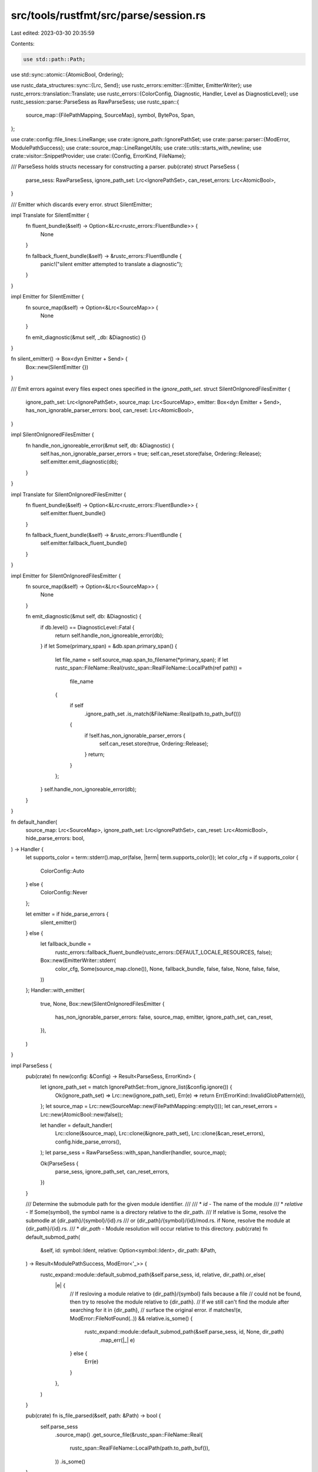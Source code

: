 src/tools/rustfmt/src/parse/session.rs
======================================

Last edited: 2023-03-30 20:35:59

Contents:

.. code-block:: rs

    use std::path::Path;
use std::sync::atomic::{AtomicBool, Ordering};

use rustc_data_structures::sync::{Lrc, Send};
use rustc_errors::emitter::{Emitter, EmitterWriter};
use rustc_errors::translation::Translate;
use rustc_errors::{ColorConfig, Diagnostic, Handler, Level as DiagnosticLevel};
use rustc_session::parse::ParseSess as RawParseSess;
use rustc_span::{
    source_map::{FilePathMapping, SourceMap},
    symbol, BytePos, Span,
};

use crate::config::file_lines::LineRange;
use crate::ignore_path::IgnorePathSet;
use crate::parse::parser::{ModError, ModulePathSuccess};
use crate::source_map::LineRangeUtils;
use crate::utils::starts_with_newline;
use crate::visitor::SnippetProvider;
use crate::{Config, ErrorKind, FileName};

/// ParseSess holds structs necessary for constructing a parser.
pub(crate) struct ParseSess {
    parse_sess: RawParseSess,
    ignore_path_set: Lrc<IgnorePathSet>,
    can_reset_errors: Lrc<AtomicBool>,
}

/// Emitter which discards every error.
struct SilentEmitter;

impl Translate for SilentEmitter {
    fn fluent_bundle(&self) -> Option<&Lrc<rustc_errors::FluentBundle>> {
        None
    }

    fn fallback_fluent_bundle(&self) -> &rustc_errors::FluentBundle {
        panic!("silent emitter attempted to translate a diagnostic");
    }
}

impl Emitter for SilentEmitter {
    fn source_map(&self) -> Option<&Lrc<SourceMap>> {
        None
    }

    fn emit_diagnostic(&mut self, _db: &Diagnostic) {}
}

fn silent_emitter() -> Box<dyn Emitter + Send> {
    Box::new(SilentEmitter {})
}

/// Emit errors against every files expect ones specified in the `ignore_path_set`.
struct SilentOnIgnoredFilesEmitter {
    ignore_path_set: Lrc<IgnorePathSet>,
    source_map: Lrc<SourceMap>,
    emitter: Box<dyn Emitter + Send>,
    has_non_ignorable_parser_errors: bool,
    can_reset: Lrc<AtomicBool>,
}

impl SilentOnIgnoredFilesEmitter {
    fn handle_non_ignoreable_error(&mut self, db: &Diagnostic) {
        self.has_non_ignorable_parser_errors = true;
        self.can_reset.store(false, Ordering::Release);
        self.emitter.emit_diagnostic(db);
    }
}

impl Translate for SilentOnIgnoredFilesEmitter {
    fn fluent_bundle(&self) -> Option<&Lrc<rustc_errors::FluentBundle>> {
        self.emitter.fluent_bundle()
    }

    fn fallback_fluent_bundle(&self) -> &rustc_errors::FluentBundle {
        self.emitter.fallback_fluent_bundle()
    }
}

impl Emitter for SilentOnIgnoredFilesEmitter {
    fn source_map(&self) -> Option<&Lrc<SourceMap>> {
        None
    }

    fn emit_diagnostic(&mut self, db: &Diagnostic) {
        if db.level() == DiagnosticLevel::Fatal {
            return self.handle_non_ignoreable_error(db);
        }
        if let Some(primary_span) = &db.span.primary_span() {
            let file_name = self.source_map.span_to_filename(*primary_span);
            if let rustc_span::FileName::Real(rustc_span::RealFileName::LocalPath(ref path)) =
                file_name
            {
                if self
                    .ignore_path_set
                    .is_match(&FileName::Real(path.to_path_buf()))
                {
                    if !self.has_non_ignorable_parser_errors {
                        self.can_reset.store(true, Ordering::Release);
                    }
                    return;
                }
            };
        }
        self.handle_non_ignoreable_error(db);
    }
}

fn default_handler(
    source_map: Lrc<SourceMap>,
    ignore_path_set: Lrc<IgnorePathSet>,
    can_reset: Lrc<AtomicBool>,
    hide_parse_errors: bool,
) -> Handler {
    let supports_color = term::stderr().map_or(false, |term| term.supports_color());
    let color_cfg = if supports_color {
        ColorConfig::Auto
    } else {
        ColorConfig::Never
    };

    let emitter = if hide_parse_errors {
        silent_emitter()
    } else {
        let fallback_bundle =
            rustc_errors::fallback_fluent_bundle(rustc_errors::DEFAULT_LOCALE_RESOURCES, false);
        Box::new(EmitterWriter::stderr(
            color_cfg,
            Some(source_map.clone()),
            None,
            fallback_bundle,
            false,
            false,
            None,
            false,
            false,
        ))
    };
    Handler::with_emitter(
        true,
        None,
        Box::new(SilentOnIgnoredFilesEmitter {
            has_non_ignorable_parser_errors: false,
            source_map,
            emitter,
            ignore_path_set,
            can_reset,
        }),
    )
}

impl ParseSess {
    pub(crate) fn new(config: &Config) -> Result<ParseSess, ErrorKind> {
        let ignore_path_set = match IgnorePathSet::from_ignore_list(&config.ignore()) {
            Ok(ignore_path_set) => Lrc::new(ignore_path_set),
            Err(e) => return Err(ErrorKind::InvalidGlobPattern(e)),
        };
        let source_map = Lrc::new(SourceMap::new(FilePathMapping::empty()));
        let can_reset_errors = Lrc::new(AtomicBool::new(false));

        let handler = default_handler(
            Lrc::clone(&source_map),
            Lrc::clone(&ignore_path_set),
            Lrc::clone(&can_reset_errors),
            config.hide_parse_errors(),
        );
        let parse_sess = RawParseSess::with_span_handler(handler, source_map);

        Ok(ParseSess {
            parse_sess,
            ignore_path_set,
            can_reset_errors,
        })
    }

    /// Determine the submodule path for the given module identifier.
    ///
    /// * `id` - The name of the module
    /// * `relative` - If Some(symbol), the symbol name is a directory relative to the dir_path.
    ///   If relative is Some, resolve the submodle at {dir_path}/{symbol}/{id}.rs
    ///   or {dir_path}/{symbol}/{id}/mod.rs. if None, resolve the module at {dir_path}/{id}.rs.
    /// *  `dir_path` - Module resolution will occur relative to this directory.
    pub(crate) fn default_submod_path(
        &self,
        id: symbol::Ident,
        relative: Option<symbol::Ident>,
        dir_path: &Path,
    ) -> Result<ModulePathSuccess, ModError<'_>> {
        rustc_expand::module::default_submod_path(&self.parse_sess, id, relative, dir_path).or_else(
            |e| {
                // If resloving a module relative to {dir_path}/{symbol} fails because a file
                // could not be found, then try to resolve the module relative to {dir_path}.
                // If we still can't find the module after searching for it in {dir_path},
                // surface the original error.
                if matches!(e, ModError::FileNotFound(..)) && relative.is_some() {
                    rustc_expand::module::default_submod_path(&self.parse_sess, id, None, dir_path)
                        .map_err(|_| e)
                } else {
                    Err(e)
                }
            },
        )
    }

    pub(crate) fn is_file_parsed(&self, path: &Path) -> bool {
        self.parse_sess
            .source_map()
            .get_source_file(&rustc_span::FileName::Real(
                rustc_span::RealFileName::LocalPath(path.to_path_buf()),
            ))
            .is_some()
    }

    pub(crate) fn ignore_file(&self, path: &FileName) -> bool {
        self.ignore_path_set.as_ref().is_match(path)
    }

    pub(crate) fn set_silent_emitter(&mut self) {
        self.parse_sess.span_diagnostic = Handler::with_emitter(true, None, silent_emitter());
    }

    pub(crate) fn span_to_filename(&self, span: Span) -> FileName {
        self.parse_sess.source_map().span_to_filename(span).into()
    }

    pub(crate) fn span_to_file_contents(&self, span: Span) -> Lrc<rustc_span::SourceFile> {
        self.parse_sess
            .source_map()
            .lookup_source_file(span.data().lo)
    }

    pub(crate) fn span_to_first_line_string(&self, span: Span) -> String {
        let file_lines = self.parse_sess.source_map().span_to_lines(span).ok();

        match file_lines {
            Some(fl) => fl
                .file
                .get_line(fl.lines[0].line_index)
                .map_or_else(String::new, |s| s.to_string()),
            None => String::new(),
        }
    }

    pub(crate) fn line_of_byte_pos(&self, pos: BytePos) -> usize {
        self.parse_sess.source_map().lookup_char_pos(pos).line
    }

    // TODO(calebcartwright): Preemptive, currently unused addition
    // that will be used to support formatting scenarios that take original
    // positions into account
    /// Determines whether two byte positions are in the same source line.
    #[allow(dead_code)]
    pub(crate) fn byte_pos_same_line(&self, a: BytePos, b: BytePos) -> bool {
        self.line_of_byte_pos(a) == self.line_of_byte_pos(b)
    }

    pub(crate) fn span_to_debug_info(&self, span: Span) -> String {
        self.parse_sess.source_map().span_to_diagnostic_string(span)
    }

    pub(crate) fn inner(&self) -> &RawParseSess {
        &self.parse_sess
    }

    pub(crate) fn snippet_provider(&self, span: Span) -> SnippetProvider {
        let source_file = self.parse_sess.source_map().lookup_char_pos(span.lo()).file;
        SnippetProvider::new(
            source_file.start_pos,
            source_file.end_pos,
            Lrc::clone(source_file.src.as_ref().unwrap()),
        )
    }

    pub(crate) fn get_original_snippet(&self, file_name: &FileName) -> Option<Lrc<String>> {
        self.parse_sess
            .source_map()
            .get_source_file(&file_name.into())
            .and_then(|source_file| source_file.src.clone())
    }
}

// Methods that should be restricted within the parse module.
impl ParseSess {
    pub(super) fn emit_diagnostics(&self, diagnostics: Vec<Diagnostic>) {
        for mut diagnostic in diagnostics {
            self.parse_sess
                .span_diagnostic
                .emit_diagnostic(&mut diagnostic);
        }
    }

    pub(super) fn can_reset_errors(&self) -> bool {
        self.can_reset_errors.load(Ordering::Acquire)
    }

    pub(super) fn has_errors(&self) -> bool {
        self.parse_sess.span_diagnostic.has_errors().is_some()
    }

    pub(super) fn reset_errors(&self) {
        self.parse_sess.span_diagnostic.reset_err_count();
    }
}

impl LineRangeUtils for ParseSess {
    fn lookup_line_range(&self, span: Span) -> LineRange {
        let snippet = self
            .parse_sess
            .source_map()
            .span_to_snippet(span)
            .unwrap_or_default();
        let lo = self.parse_sess.source_map().lookup_line(span.lo()).unwrap();
        let hi = self.parse_sess.source_map().lookup_line(span.hi()).unwrap();

        debug_assert_eq!(
            lo.sf.name, hi.sf.name,
            "span crossed file boundary: lo: {:?}, hi: {:?}",
            lo, hi
        );

        // in case the span starts with a newline, the line range is off by 1 without the
        // adjustment below
        let offset = 1 + if starts_with_newline(&snippet) { 1 } else { 0 };
        // Line numbers start at 1
        LineRange {
            file: lo.sf.clone(),
            lo: lo.line + offset,
            hi: hi.line + offset,
        }
    }
}

#[cfg(test)]
mod tests {
    use super::*;

    use rustfmt_config_proc_macro::nightly_only_test;

    mod emitter {
        use super::*;
        use crate::config::IgnoreList;
        use crate::utils::mk_sp;
        use rustc_errors::MultiSpan;
        use rustc_span::{FileName as SourceMapFileName, RealFileName};
        use std::path::PathBuf;
        use std::sync::atomic::AtomicU32;

        struct TestEmitter {
            num_emitted_errors: Lrc<AtomicU32>,
        }

        impl Translate for TestEmitter {
            fn fluent_bundle(&self) -> Option<&Lrc<rustc_errors::FluentBundle>> {
                None
            }

            fn fallback_fluent_bundle(&self) -> &rustc_errors::FluentBundle {
                panic!("test emitter attempted to translate a diagnostic");
            }
        }

        impl Emitter for TestEmitter {
            fn source_map(&self) -> Option<&Lrc<SourceMap>> {
                None
            }

            fn emit_diagnostic(&mut self, _db: &Diagnostic) {
                self.num_emitted_errors.fetch_add(1, Ordering::Release);
            }
        }

        fn build_diagnostic(level: DiagnosticLevel, span: Option<MultiSpan>) -> Diagnostic {
            let mut diag = Diagnostic::new(level, "");
            diag.message.clear();
            if let Some(span) = span {
                diag.span = span;
            }
            diag
        }

        fn build_emitter(
            num_emitted_errors: Lrc<AtomicU32>,
            can_reset: Lrc<AtomicBool>,
            source_map: Option<Lrc<SourceMap>>,
            ignore_list: Option<IgnoreList>,
        ) -> SilentOnIgnoredFilesEmitter {
            let emitter_writer = TestEmitter { num_emitted_errors };
            let source_map =
                source_map.unwrap_or_else(|| Lrc::new(SourceMap::new(FilePathMapping::empty())));
            let ignore_path_set = Lrc::new(
                IgnorePathSet::from_ignore_list(&ignore_list.unwrap_or_default()).unwrap(),
            );
            SilentOnIgnoredFilesEmitter {
                has_non_ignorable_parser_errors: false,
                source_map,
                emitter: Box::new(emitter_writer),
                ignore_path_set,
                can_reset,
            }
        }

        fn get_ignore_list(config: &str) -> IgnoreList {
            Config::from_toml(config, Path::new("")).unwrap().ignore()
        }

        #[test]
        fn handles_fatal_parse_error_in_ignored_file() {
            let num_emitted_errors = Lrc::new(AtomicU32::new(0));
            let can_reset_errors = Lrc::new(AtomicBool::new(false));
            let ignore_list = get_ignore_list(r#"ignore = ["foo.rs"]"#);
            let source_map = Lrc::new(SourceMap::new(FilePathMapping::empty()));
            let source =
                String::from(r#"extern "system" fn jni_symbol!( funcName ) ( ... ) -> {} "#);
            source_map.new_source_file(
                SourceMapFileName::Real(RealFileName::LocalPath(PathBuf::from("foo.rs"))),
                source,
            );
            let mut emitter = build_emitter(
                Lrc::clone(&num_emitted_errors),
                Lrc::clone(&can_reset_errors),
                Some(Lrc::clone(&source_map)),
                Some(ignore_list),
            );
            let span = MultiSpan::from_span(mk_sp(BytePos(0), BytePos(1)));
            let fatal_diagnostic = build_diagnostic(DiagnosticLevel::Fatal, Some(span));
            emitter.emit_diagnostic(&fatal_diagnostic);
            assert_eq!(num_emitted_errors.load(Ordering::Acquire), 1);
            assert_eq!(can_reset_errors.load(Ordering::Acquire), false);
        }

        #[nightly_only_test]
        #[test]
        fn handles_recoverable_parse_error_in_ignored_file() {
            let num_emitted_errors = Lrc::new(AtomicU32::new(0));
            let can_reset_errors = Lrc::new(AtomicBool::new(false));
            let ignore_list = get_ignore_list(r#"ignore = ["foo.rs"]"#);
            let source_map = Lrc::new(SourceMap::new(FilePathMapping::empty()));
            let source = String::from(r#"pub fn bar() { 1x; }"#);
            source_map.new_source_file(
                SourceMapFileName::Real(RealFileName::LocalPath(PathBuf::from("foo.rs"))),
                source,
            );
            let mut emitter = build_emitter(
                Lrc::clone(&num_emitted_errors),
                Lrc::clone(&can_reset_errors),
                Some(Lrc::clone(&source_map)),
                Some(ignore_list),
            );
            let span = MultiSpan::from_span(mk_sp(BytePos(0), BytePos(1)));
            let non_fatal_diagnostic = build_diagnostic(DiagnosticLevel::Warning(None), Some(span));
            emitter.emit_diagnostic(&non_fatal_diagnostic);
            assert_eq!(num_emitted_errors.load(Ordering::Acquire), 0);
            assert_eq!(can_reset_errors.load(Ordering::Acquire), true);
        }

        #[nightly_only_test]
        #[test]
        fn handles_recoverable_parse_error_in_non_ignored_file() {
            let num_emitted_errors = Lrc::new(AtomicU32::new(0));
            let can_reset_errors = Lrc::new(AtomicBool::new(false));
            let source_map = Lrc::new(SourceMap::new(FilePathMapping::empty()));
            let source = String::from(r#"pub fn bar() { 1x; }"#);
            source_map.new_source_file(
                SourceMapFileName::Real(RealFileName::LocalPath(PathBuf::from("foo.rs"))),
                source,
            );
            let mut emitter = build_emitter(
                Lrc::clone(&num_emitted_errors),
                Lrc::clone(&can_reset_errors),
                Some(Lrc::clone(&source_map)),
                None,
            );
            let span = MultiSpan::from_span(mk_sp(BytePos(0), BytePos(1)));
            let non_fatal_diagnostic = build_diagnostic(DiagnosticLevel::Warning(None), Some(span));
            emitter.emit_diagnostic(&non_fatal_diagnostic);
            assert_eq!(num_emitted_errors.load(Ordering::Acquire), 1);
            assert_eq!(can_reset_errors.load(Ordering::Acquire), false);
        }

        #[nightly_only_test]
        #[test]
        fn handles_mix_of_recoverable_parse_error() {
            let num_emitted_errors = Lrc::new(AtomicU32::new(0));
            let can_reset_errors = Lrc::new(AtomicBool::new(false));
            let source_map = Lrc::new(SourceMap::new(FilePathMapping::empty()));
            let ignore_list = get_ignore_list(r#"ignore = ["foo.rs"]"#);
            let bar_source = String::from(r#"pub fn bar() { 1x; }"#);
            let foo_source = String::from(r#"pub fn foo() { 1x; }"#);
            let fatal_source =
                String::from(r#"extern "system" fn jni_symbol!( funcName ) ( ... ) -> {} "#);
            source_map.new_source_file(
                SourceMapFileName::Real(RealFileName::LocalPath(PathBuf::from("bar.rs"))),
                bar_source,
            );
            source_map.new_source_file(
                SourceMapFileName::Real(RealFileName::LocalPath(PathBuf::from("foo.rs"))),
                foo_source,
            );
            source_map.new_source_file(
                SourceMapFileName::Real(RealFileName::LocalPath(PathBuf::from("fatal.rs"))),
                fatal_source,
            );
            let mut emitter = build_emitter(
                Lrc::clone(&num_emitted_errors),
                Lrc::clone(&can_reset_errors),
                Some(Lrc::clone(&source_map)),
                Some(ignore_list),
            );
            let bar_span = MultiSpan::from_span(mk_sp(BytePos(0), BytePos(1)));
            let foo_span = MultiSpan::from_span(mk_sp(BytePos(21), BytePos(22)));
            let bar_diagnostic = build_diagnostic(DiagnosticLevel::Warning(None), Some(bar_span));
            let foo_diagnostic = build_diagnostic(DiagnosticLevel::Warning(None), Some(foo_span));
            let fatal_diagnostic = build_diagnostic(DiagnosticLevel::Fatal, None);
            emitter.emit_diagnostic(&bar_diagnostic);
            emitter.emit_diagnostic(&foo_diagnostic);
            emitter.emit_diagnostic(&fatal_diagnostic);
            assert_eq!(num_emitted_errors.load(Ordering::Acquire), 2);
            assert_eq!(can_reset_errors.load(Ordering::Acquire), false);
        }
    }
}


